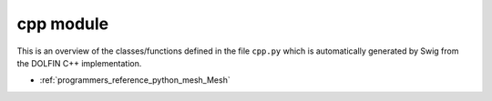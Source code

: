 .. This is where we put the Python version of the FEniCS Programmer's
    reference.

.. _programmers_reference_python_cpp:

**********
cpp module
**********

This is an overview of the classes/functions defined in the file ``cpp.py``
which is automatically generated by Swig from the DOLFIN C++ implementation.

.. py:module:: dolfin.cpp

* :ref:`programmers_reference_python_mesh_Mesh`

